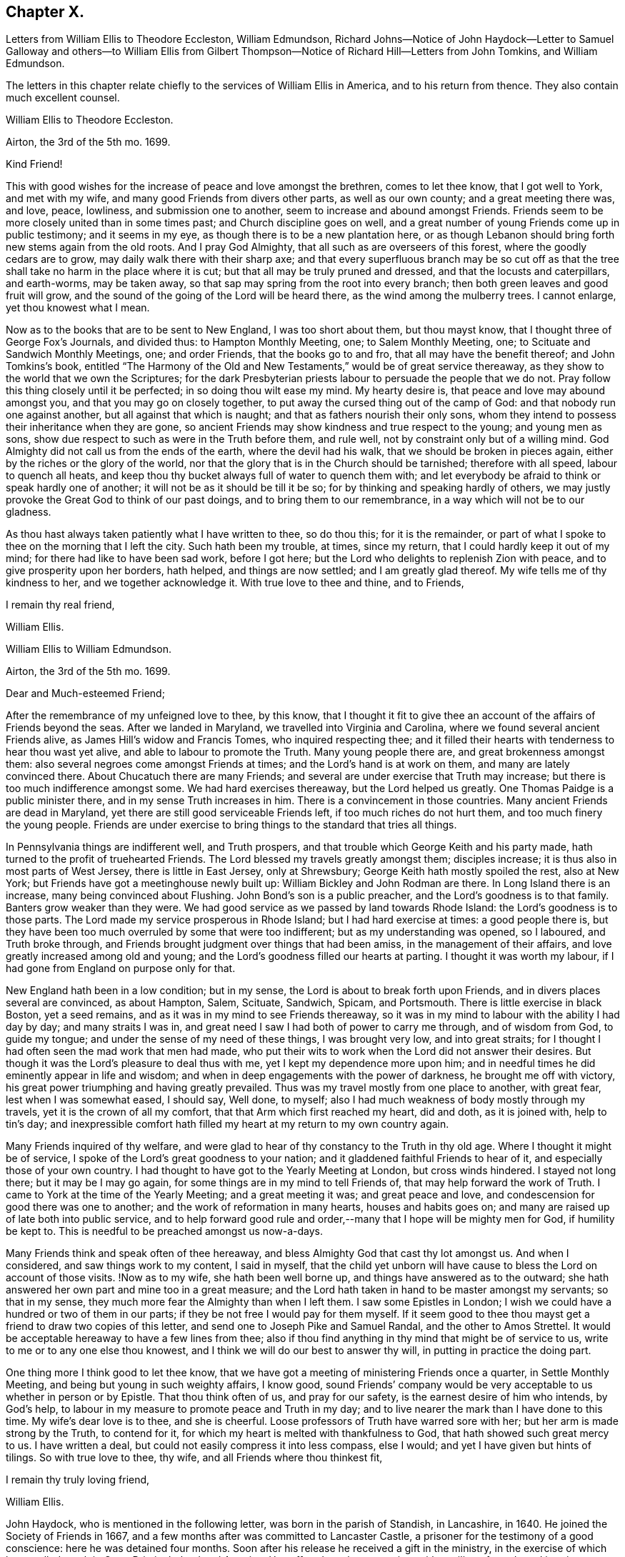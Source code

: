 == Chapter X.

Letters from William Ellis to Theodore Eccleston, William Edmundson,
Richard Johns--Notice of John Haydock--Letter to Samuel Galloway and others--to William
Ellis from Gilbert Thompson--Notice of Richard Hill--Letters from John Tomkins,
and William Edmundson.

The letters in this chapter relate chiefly to the services of William Ellis in America,
and to his return from thence.
They also contain much excellent counsel.

William Ellis to Theodore Eccleston.

Airton, the 3rd of the 5th mo.
1699.

Kind Friend!

This with good wishes for the increase of peace and love amongst the brethren,
comes to let thee know, that I got well to York, and met with my wife,
and many good Friends from divers other parts, as well as our own county;
and a great meeting there was, and love, peace, lowliness, and submission one to another,
seem to increase and abound amongst Friends.
Friends seem to be more closely united than in some times past;
and Church discipline goes on well,
and a great number of young Friends come up in public testimony; and it seems in my eye,
as though there is to be a new plantation here,
or as though Lebanon should bring forth new stems again from the old roots.
And I pray God Almighty, that all such as are overseers of this forest,
where the goodly cedars are to grow, may daily walk there with their sharp axe;
and that every superfluous branch may be so cut off as that
the tree shall take no harm in the place where it is cut;
but that all may be truly pruned and dressed, and that the locusts and caterpillars,
and earth-worms, may be taken away,
so that sap may spring from the root into every branch;
then both green leaves and good fruit will grow,
and the sound of the going of the Lord will be heard there,
as the wind among the mulberry trees.
I cannot enlarge, yet thou knowest what I mean.

Now as to the books that are to be sent to New England, I was too short about them,
but thou mayst know, that I thought three of George Fox`'s Journals, and divided thus:
to Hampton Monthly Meeting, one; to Salem Monthly Meeting, one;
to Scituate and Sandwich Monthly Meetings, one; and order Friends,
that the books go to and fro, that all may have the benefit thereof;
and John Tomkins`'s book,
entitled "`The Harmony of the Old and New Testaments,`" would be of great service thereaway,
as they show to the world that we own the Scriptures;
for the dark Presbyterian priests labour to persuade the people that we do not.
Pray follow this thing closely until it be perfected; in so doing thou wilt ease my mind.
My hearty desire is, that peace and love may abound amongst you,
and that you may go on closely together,
to put away the cursed thing out of the camp of God:
and that nobody run one against another, but all against that which is naught;
and that as fathers nourish their only sons,
whom they intend to possess their inheritance when they are gone,
so ancient Friends may show kindness and true respect to the young;
and young men as sons, show due respect to such as were in the Truth before them,
and rule well, not by constraint only but of a willing mind.
God Almighty did not call us from the ends of the earth, where the devil had his walk,
that we should be broken in pieces again, either by the riches or the glory of the world,
nor that the glory that is in the Church should be tarnished; therefore with all speed,
labour to quench all heats,
and keep thou thy bucket always full of water to quench them with;
and let everybody be afraid to think or speak hardly one of another;
it will not be as it should be till it be so;
for by thinking and speaking hardly of others,
we may justly provoke the Great God to think of our past doings,
and to bring them to our remembrance, in a way which will not be to our gladness.

As thou hast always taken patiently what I have written to thee, so do thou this;
for it is the remainder,
or part of what I spoke to thee on the morning that I left the city.
Such hath been my trouble, at times, since my return,
that I could hardly keep it out of my mind; for there had like to have been sad work,
before I got here; but the Lord who delights to replenish Zion with peace,
and to give prosperity upon her borders, hath helped, and things are now settled;
and I am greatly glad thereof.
My wife tells me of thy kindness to her, and we together acknowledge it.
With true love to thee and thine, and to Friends,

I remain thy real friend,

William Ellis.

William Ellis to William Edmundson.

Airton, the 3rd of the 5th mo.
1699.

Dear and Much-esteemed Friend;

After the remembrance of my unfeigned love to thee, by this know,
that I thought it fit to give thee an account of the affairs of Friends beyond the seas.
After we landed in Maryland, we travelled into Virginia and Carolina,
where we found several ancient Friends alive, as James Hill`'s widow and Francis Tomes,
who inquired respecting thee;
and it filled their hearts with tenderness to hear thou wast yet alive,
and able to labour to promote the Truth.
Many young people there are, and great brokenness amongst them:
also several negroes come amongst Friends at times;
and the Lord`'s hand is at work on them, and many are lately convinced there.
About Chucatuch there are many Friends;
and several are under exercise that Truth may increase;
but there is too much indifference amongst some.
We had hard exercises thereaway, but the Lord helped us greatly.
One Thomas Paidge is a public minister there, and in my sense Truth increases in him.
There is a convincement in those countries.
Many ancient Friends are dead in Maryland,
yet there are still good serviceable Friends left, if too much riches do not hurt them,
and too much finery the young people.
Friends are under exercise to bring things to the standard that tries all things.

In Pennsylvania things are indifferent well, and Truth prospers,
and that trouble which George Keith and his party made,
hath turned to the profit of truehearted Friends.
The Lord blessed my travels greatly amongst them; disciples increase;
it is thus also in most parts of West Jersey, there is little in East Jersey,
only at Shrewsbury; George Keith hath mostly spoiled the rest, also at New York;
but Friends have got a meetinghouse newly built up:
William Bickley and John Rodman are there.
In Long Island there is an increase, many being convinced about Flushing.
John Bond`'s son is a public preacher, and the Lord`'s goodness is to that family.
Banters grow weaker than they were.
We had good service as we passed by land towards Rhode Island:
the Lord`'s goodness is to those parts.
The Lord made my service prosperous in Rhode Island; but I had hard exercise at times:
a good people there is,
but they have been too much overruled by some that were too indifferent;
but as my understanding was opened, so I laboured, and Truth broke through,
and Friends brought judgment over things that had been amiss,
in the management of their affairs, and love greatly increased among old and young;
and the Lord`'s goodness filled our hearts at parting.
I thought it was worth my labour, if I had gone from England on purpose only for that.

New England hath been in a low condition; but in my sense,
the Lord is about to break forth upon Friends,
and in divers places several are convinced, as about Hampton, Salem, Scituate, Sandwich,
Spicam, and Portsmouth.
There is little exercise in black Boston, yet a seed remains,
and as it was in my mind to see Friends thereaway,
so it was in my mind to labour with the ability I had day by day;
and many straits I was in, and great need I saw I had both of power to carry me through,
and of wisdom from God, to guide my tongue;
and under the sense of my need of these things, I was brought very low,
and into great straits; for I thought I had often seen the mad work that men had made,
who put their wits to work when the Lord did not answer their desires.
But though it was the Lord`'s pleasure to deal thus with me,
yet I kept my dependence more upon him;
and in needful times he did eminently appear in life and wisdom;
and when in deep engagements with the power of darkness, he brought me off with victory,
his great power triumphing and having greatly prevailed.
Thus was my travel mostly from one place to another, with great fear,
lest when I was somewhat eased, I should say, Well done, to myself;
also I had much weakness of body mostly through my travels,
yet it is the crown of all my comfort, that that Arm which first reached my heart,
did and doth, as it is joined with, help to tin`'s day;
and inexpressible comfort hath filled my heart at my return to my own country again.

Many Friends inquired of thy welfare,
and were glad to hear of thy constancy to the Truth in thy old age.
Where I thought it might be of service,
I spoke of the Lord`'s great goodness to your nation;
and it gladdened faithful Friends to hear of it,
and especially those of your own country.
I had thought to have got to the Yearly Meeting at London, but cross winds hindered.
I stayed not long there; but it may be I may go again,
for some things are in my mind to tell Friends of,
that may help forward the work of Truth.
I came to York at the time of the Yearly Meeting; and a great meeting it was;
and great peace and love, and condescension for good there was one to another;
and the work of reformation in many hearts, houses and habits goes on;
and many are raised up of late both into public service,
and to help forward good rule and order,--many that I hope will be mighty men for God,
if humility be kept to.
This is needful to be preached amongst us now-a-days.

Many Friends think and speak often of thee hereaway,
and bless Almighty God that cast thy lot amongst us.
And when I considered, and saw things work to my content, I said in myself,
that the child yet unborn will have cause to bless the Lord on account of those visits.
!Now as to my wife, she hath been well borne up,
and things have answered as to the outward;
she hath answered her own part and mine too in a great measure;
and the Lord hath taken in hand to be master amongst my servants; so that in my sense,
they much more fear the Almighty than when I left them.
I saw some Epistles in London;
I wish we could have a hundred or two of them in our parts;
if they be not free I would pay for them myself.
If it seem good to thee thou mayst get a friend to draw two copies of this letter,
and send one to Joseph Pike and Samuel Randal, and the other to Amos Strettel.
It would be acceptable hereaway to have a few lines from thee;
also if thou find anything in thy mind that might be of service to us,
write to me or to any one else thou knowest,
and I think we will do our best to answer thy will,
in putting in practice the doing part.

One thing more I think good to let thee know,
that we have got a meeting of ministering Friends once a quarter,
in Settle Monthly Meeting, and being but young in such weighty affairs, I know good,
sound Friends`' company would be very acceptable to us whether in person or by Epistle.
That thou think often of us, and pray for our safety,
is the earnest desire of him who intends, by God`'s help,
to labour in my measure to promote peace and Truth in my day;
and to live nearer the mark than I have done to this time.
My wife`'s dear love is to thee, and she is cheerful.
Loose professors of Truth have warred sore with her;
but her arm is made strong by the Truth, to contend for it,
for which my heart is melted with thankfulness to God,
that hath showed such great mercy to us.
I have written a deal, but could not easily compress it into less compass, else I would;
and yet I have given but hints of tilings.
So with true love to thee, thy wife, and all Friends where thou thinkest fit,

I remain thy truly loving friend,

William Ellis.

John Haydock, who is mentioned in the following letter,
was born in the parish of Standish, in Lancashire, in 1640.
He joined the Society of Friends in 1667,
and a few months after was committed to Lancaster Castle,
a prisoner for the testimony of a good conscience: here he was detained four months.
Soon after his release he received a gift in the ministry,
in the exercise of which he travelled much in Great Britain, Ireland and America.
He suffered much persecution,
with spoiling of goods and imprisonments for righteousness`' sake,
and died a prisoner in Lancaster Castle, for his testimony to the Truth, in 1719,
aged 79 years, having been a minister about fifty years.--See Piety Promoted, Part Vn.

William Ellis to Richard Johns.

Airton, the 31st of the 5th mo.
1699.

Dear Friend,

Whom I truly love for the Truth`'s sake; my true love is to thee and thine.
As God Almighty in mercy hath blessed thee, in basket and in store,
and hath opened thy heart to serve his servants with a willing mind,
my soul desires that in like manner his goodness may come upon thy posterity.
Likewise I know that God hath blessed thee with a good understanding, and sound judgment,
and hath opened thy eyes to see a comeliness in his Truth;
and thou seest in a good degree what makes for the honour of it,
and what makes against it.
Now my hearty desires are, that thou mayst arise like a man of war,
to help the weak and the feeble-minded, and to draw water for the thirsty,
and to drive out all that would hinder the arising
of living water in the Church of Christ.
I know thou art a man spirited for such a work,
and am persuaded that the Lord will bless thy endeavours;
for I know it is God`'s mind it should be so,
that nought should abide that hurts in any member of the body.
I fell short of the meeting at London, but got to York to the Yearly Meeting,
and account was given of great reformation mostly through the county, in many things;
and of many being raised up lately to publish the Truth,
and the Truth hath shaken the whole county in general; the Lord go on says my soul.

Stir about now and then, and see how Friends meet on week-days;
and when thy spirit is full of life and sweetness,
if thou drop a word or two amongst Friends, I do think it will be to profit.
Stephen of old did so, though his office was to take care of widows;
and if such as be public ministers stir about from one place to another,
and drop a few words in the sense of life,
it will help to strengthen them that may be weak, and to comfort the mourners.
My true love to Friends beyond the Bay;
I wish that love and charity may abound amongst them; tell them that although I am here,
my thoughts j are running to and fro amongst you and them.
Help forward the good work that is begun:
put Friends in mind to visit John Lewis`'s meeting now and then.
I was with John Haydock lately, and he was glad to hear of thee and of thy welfare.
I hope thou wilt not be offended with my thus writing;
thou knowest it is not for self-praise.
This with my true love to thee and thine, and all Friends everywhere where thou comest;

I rest thy real Friend,

William Ellis.

William Ellis to Samuel Galloway, Solomon Sparrow, William Rix, Samuel Thomas, etc.

Airton, the last of the 5th mo.
1699.

Dear Friends;

After my dear love to you and yours, know that I got well home,
and I find things every way well.
Where Friends keep out of the earth, and abide in the love of God,
they go forward and Truth prevails.
Know hereby that I cannot forget you, though I am afar off, but I pray for your welfare,
and that Truth may prevail and gain ground amongst you;
and in order thereunto I would give a word of counsel unto you.
Inasmuch as many ancients are gone to sleep with their fathers,
and the oversight of the church in those parts is likely to fall upon you,
with others of your brethren, and God hath given you a large portion of his Spirit,
which opened your understandings to discern things,
and hath given you judgment to divide between the precious and the vile,
I beseech you with, all diligence, put your hands to the work, in the Name of the Lord;
whatsoever is against the Truth in the heart or house, or in traffic,
spare not to advise against it, and let it be done away; and my desire is,
that your brethren may arise with you to the work of the Lord;
and when you divide between the precious and the vile,
let it be with the Word of the Lord, the sword of the Spirit;
that sword which is of tried mettle, whose edge cannot be blunted;
nothing it can meet with shall be too hard for it, and it is very piercing.
Those valiants of old time who handled this sword, gave this testimony of it,
that it was quick and powerful, and sharper than any two-edged sword,
piercing even to the dividing asunder of soul and spirit, and of the joints and marrow,
and it is a discerner of the thoughts and intents of the heart;
this is the weapon of the saints`' warfare;
let us see that by the power and operation of this Word,
our own hearts and houses be cleansed;
then will you be able to answer the mind of the Lord in his will concerning others.
By this Word, true judgment will be laid to the line, and righteousness to the plummet,
and judgment will be executed upon all that is contrary to the will of God;
even upon those evils also which may be covered with a specious pretence.
Remember how Samuel of old time hewed Agag in pieces before the Lord in Gilgal.

Dear Friends, go on in the Name of the Lord, and do his work faithfully,
preferring that to your own profit and advantage in this world.
What does it signify,
if because of your attending upon the service of God you
do not grow so rich in this world as some of your neighbours,
who mind only earthly things,
or if you cannot lay up such earthly treasure for your posterity as many others do.
Let me put you in mind, that you have the word of our great Master for it,
That every one of you that forsaketh, or that hath, forsaken, houses, or brethren,
or sisters, or fathers, or mothers, or wife, or children, or lands for his Name`'s sake,
shall receive an hundred fold in this world, and shall inherit everlasting life.
Besides the Lord hath said, Jer. 49:11. "`Leave thy fatherless children,
I will preserve them alive, and.
let thy widows trust in me.`"
Is not this encouragement enough to all to trust in the Lord?
Take heed and watch against that spirit that would lead into a foolish pity, saying,
spare this thing and spare that thing, and be tender to all,
though it be to that which displeaseth God.
I never saw that spirit work for the Truth; therefore I advise you, keep judgment,
and in true love, work closely for the Truth;
and whatever is against the Truth indulge it not; and such as excuse themselves,
that they see no evil in things that are evil in themselves,
labour to convince of their ignorance, in the spirit and love of our God,
that they may be helped out of the snare of the enemy.
And those who are tender and well-minded, I beseech them,
when they come to see things are not right, to submit, and lay those things aside,
for Truth`'s sake,
and for the sake of that precious unity that is in high esteem in the eyes of a remnant.

And, dear Friends, labour as true watchmen,
that all your meetings be kept in the Name and Power of our Lord Jesus Christ,
and that all dulness, dryness, and that which tends to death and bondage,
may be absolutely banished out of your assemblies,
and that the sweetness of life may arise and come up in your assemblies,
and that all uncomely behaviour in meetings may be testified against in the love of God;
and some of you now and then step down to Potomack,
and sit amongst that poor people there;
you may comfort their hearts even if not a word be spoken to them;
and run over to the Bay now and then, sometimes one and sometimes another of you,
and take some of your public-friends with you;
and if you visit them from meeting to meeting,
I believe the Lord will accept this service at your hands, and will say unto your souls,
Well done! and before you leave this world,
you may come to see the travail of your souls,
and be satisfied in the goodness of the Lord towards his people.
This is the real desire of your friend.
My dear love to all Friends where I have travelled;
and if you think meet to let them see this, you have my consent.

This is from your real friend,

William Ellis.

Gilbert Thompson to William Ellis

Sankey, the 3rd of the 6th mo.
1699.

Dearly Beloved Friend, William Ellis,

I gladly received thine, with the enclosed to William Edmundson,
which I purpose to transcribe, and take care to send it away;
I find no superfluous complement in it: I seldom or never find thee err on that hand.
The love I now feel in my heart towards thee,
and that rooted esteem which hath had a bottom, these many years, and lessens not,
can afford thee this compliment; that the remembrance of thee tenders my heart now,
and at some other times; and thy courage for the Truth, and success therein,
helps my droopings now and then; for I must confess, though the Lord be gracious,
and endues me with understanding, yet a doubting, weakly spirit attends me,
to my exercise: it makes me conclude that men of courage have a special advantage,
and lay more fast hold on faith, and thereby gain victory and keep a good conscience,
more than such as I do.
I would willingly be content with my station,
and sometimes feel desires to answer Truth in my capacity, and have sometimes hope,
that tribulation may work patience, and patience experience, and experience hope.
I would have thee bear this simple expression, in which I magnify not man, but the Lord,
as some formerly magnified God in Paul; that in my thoughts thou growest mightily,
settest thy candle on a candlestick, and excellest in many things most of thy brethren.
Proceed, and let nothing hinder thee,
and though thou mayst find the courage of a Hon in thy engagements,
yet remember to exercise matters in the lamb`'s nature;
because it is the Lamb must have the victory;
and sometimes when others may screw a matter as high as can well be borne,
exercise thou tenderness, patience and forbearance,
and that will cross the expectation of some, who wait for thy shooting of darts,
because the Lord hath made thee strong in battle.
I hope ere long we shall see thee and thy good wife here,
and be comforted in your company.
In the mean time my constant true love is remembered, and in it I remain thine.

My wife`'s love is to you both,

Gilbert Thompson.

Richard Hill, who is mentioned in the following letter, was a native of Maryland,
and a useful member of the Society of Friends: he settled in Philadelphia,
and was twenty-five years a member of the Governor`'s Council,
and several times Speaker of the Assembly:
he also filled the office of Commissioner of Property, and was,
for the last ten years of his life, one of the Provincial Judges.
Proud in his History of Pennsylvania, Vol. I. page 478,
says respecting him, "`His sound judgment,
his great esteem for the English constitution and laws,
his tenderness for the liberty of the subject,
and his zeal for preserving the reputable order established in his own religious community,
with his great generosity to proper objects,
qualified him for the greatest services in every station in which he was engaged,
and rendered him of very great and uncommon value in the place where he lived.`"

John Tomkins to William Ellis

London, the 9th of the 6th mo.
1699.

Dear Friend, William Ellis;

I received thine dated the last of the last month, and am glad I can serve thee;
therefore have, according to thy desire, transcribed thy Epistle to Maryland,
with what alterations I saw meet, as thou desiredst me.
I hope it will answer thy sense, and the drift of thy spirit: I took care therein,
even in those places where I have enlarged.
If I have offended thee, or pleased thee, let me have a few lines from thee.
I have put thy Epistle into the care of Richard Hill, as advised in thine.
I am sorry for the present exercise thou art under in respect to what thou writest.
I hope Providence will order it for thy ease, and the safety of thy person,
as well as the reputation of the Truth, which I believe thou hast regard to above all.
What else I can be serviceable to thee in, thou mayst freely require it of me.

This day at our Morning Meeting, our dear friend, William Penn,
took his leave of the brethren; he leaves this city the latter end of this week.
Indeed the glory and power of the Lord covered our assembly,
which united the souls of the brethren together, as were the souls of Jonathan and David;
and the faithful were bound up together in the bundle of the living.
In much tears, love and comfort, we enjoyed the presence of the Lord;
and in this were our supplications put up one for another.
A season that if thou hadst been present,
would have comforted thy heart! and I believe it will not be easily forgotten by us.
It was an evident visitation from God, in great love to us:
the Lord shall have the praise, it was his doing.
Our dear friend, William Penn, intends to take shipping at Southampton,
on the next Second-day come a week, for Pennsylvania.
With mine and my dear wife`'s dear love to you both.

I am, dear friend, thy real friend and brother,

John Tomkins.

William Edmundson to William Ellis

Dublin, the 22nd of the 6th mo.
1699.

Dear William Ellis;

I received thine,
and am very glad to hear of thy prosperous service for the blessed Truth,
and thy safe return;
thou and thy service in those remote parts have been often
under my serious consideration since thou took that journey,
with fervent prayers for thy well-doing,
and the blessing of the Lord on thy labour of love;
and I should have been more glad if thou couldst
have given me a good account of thy service,
Truth`'s prosperity, and Friends`' steadfastness in it, in the Caribbee Islands, Jamaica,
and the Bermudas, where I had successful service for the Lord,
that may not be easily forgotten.
Friends have been visited this many years with great sickness, and many of them removed,
and the remnant that is left wants visiting;
and very few have been with them in these times of their great affliction.
My service was great there; having been three times there;
and I hope I left them in a prosperous and flourishing state,
through the good hand of God that was with me,
and made things prosper on many accounts in the Lord`'s service.
But I am now too old for such journeys, so am the more concerned for them.
Truth`'s affairs in this nation prosper on all accounts,
and things in general are well amongst Friends;
the glory of the Lord shines forth more and more;
and his irresistible arm is with us in his work and in the service of this great
and glorious day of the restoration of all things into their proper places,
use and service, as they were created and ordained by the great and wise Creator,
and settled in harmony, before disorder got in.
This blessed work of a thorough reformation goes on, the Lord`'s power carrying over all;
and in his blessed Seed is counsel and wisdom, and it gives dominion:
his great Name is to be reverenced, praised and magnified forever and ever.
I gave thy letter to Amos Strettel, who will take care to send a copy as thou directed;
and I ordered him to send thee some of those Epistles thou speakest of,
with some other papers that may be serviceable,
and I know will be acceptable to some amongst you,
that are concerned for the propagating of close Gospel order on a sound and right bottom.
I am very well through the mercies of the Lord,
who is large in mercy to me on all accounts,
and lengthens out his mercies as he lengthens out the days of my pilgrimage.

I am thus far on my journey to the north, to visit Friends,
accompanied by George Rook and some others;
and intend to be at their Province Meeting this week, and so on in Truth`'s service,
as the Lord opens our way and gives ability.
Mind my love to thy wife and Friends about you, to Thomas Aldam, and Thomas Thompson,
when thou seest them, and to all honest, true-hearted Friends that desire to hear of me.
So with my love to thee,
in the fellowship of the Gospel of our Lord and Saviour Jesus Christ;

I am thy ancient friend and brother,

William Edmundson.
